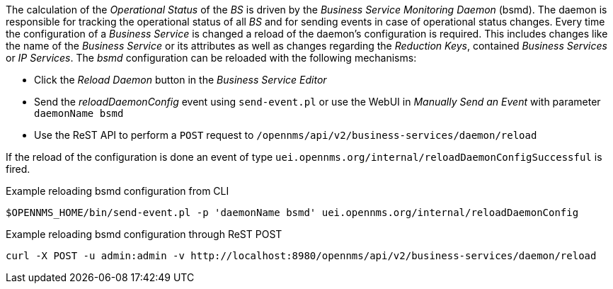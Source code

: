 
// Allow GitHub image rendering
:imagesdir: images

The calculation of the _Operational Status_ of the _BS_ is driven by the _Business Service Monitoring Daemon_ (bsmd).
The daemon is responsible for tracking the operational status of all _BS_ and for sending events in case of operational status changes.
Every time the configuration of a _Business Service_ is changed a reload of the daemon's configuration is required.
This includes changes like the name of the _Business Service_ or its attributes as well as changes regarding the _Reduction Keys_, contained _Business Services_ or _IP Services_.
The _bsmd_ configuration can be reloaded with the following mechanisms:

* Click the _Reload Daemon_ button in the _Business Service Editor_
* Send the _reloadDaemonConfig_ event using `send-event.pl` or use the WebUI in _Manually Send an Event_ with parameter `daemonName bsmd`
* Use the ReST API to perform a `POST` request to `/opennms/api/v2/business-services/daemon/reload`

If the reload of the configuration is done an event of type `uei.opennms.org/internal/reloadDaemonConfigSuccessful` is fired.

.Example reloading bsmd configuration from CLI
[source,shell]
----
$OPENNMS_HOME/bin/send-event.pl -p 'daemonName bsmd' uei.opennms.org/internal/reloadDaemonConfig
----

.Example reloading bsmd configuration through ReST POST
[source,shell]
----
curl -X POST -u admin:admin -v http://localhost:8980/opennms/api/v2/business-services/daemon/reload
----
